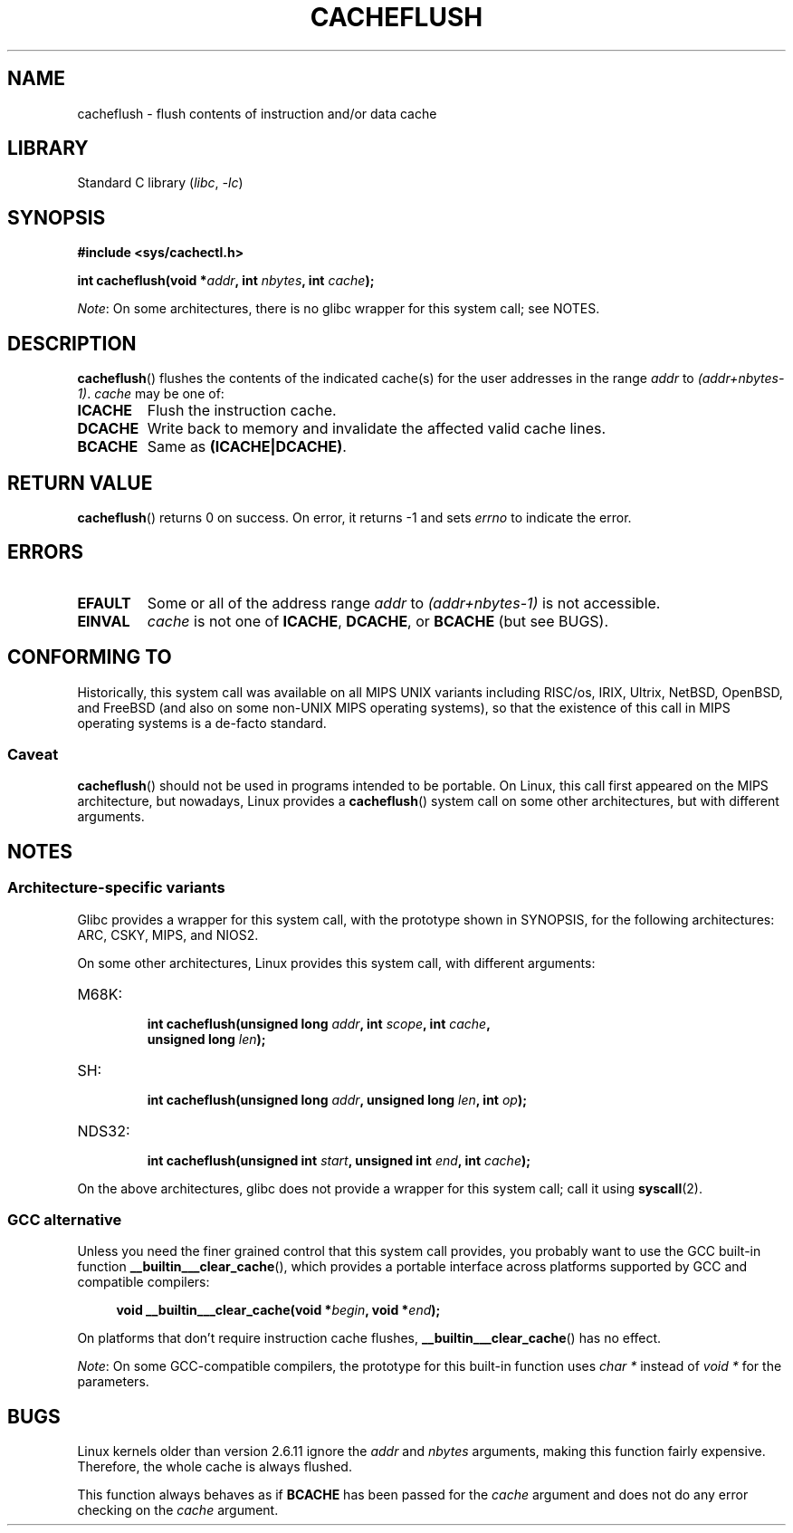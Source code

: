 .\" Written by Ralf Baechle (ralf@waldorf-gmbh.de),
.\" Copyright (c) 1994, 1995 Waldorf GMBH
.\"
.\" SPDX-License-Identifier: GPL-2.0-or-later
.\"
.TH CACHEFLUSH 2 2021-03-22 "Linux" "Linux Programmer's Manual"
.SH NAME
cacheflush \- flush contents of instruction and/or data cache
.SH LIBRARY
Standard C library
.RI ( libc ", " \-lc )
.SH SYNOPSIS
.nf
.B #include <sys/cachectl.h>
.PP
.BI "int cacheflush(void *" addr ", int "nbytes ", int "cache );
.fi
.PP
.IR Note :
On some architectures,
there is no glibc wrapper for this system call; see NOTES.
.SH DESCRIPTION
.BR cacheflush ()
flushes the contents of the indicated cache(s) for the
user addresses in the range
.I addr
to
.IR (addr+nbytes\-1) .
.I cache
may be one of:
.TP
.B ICACHE
Flush the instruction cache.
.TP
.B DCACHE
Write back to memory and invalidate the affected valid cache lines.
.TP
.B BCACHE
Same as
.BR (ICACHE|DCACHE) .
.SH RETURN VALUE
.BR cacheflush ()
returns 0 on success.
On error, it returns \-1 and sets
.I errno
to indicate the error.
.SH ERRORS
.TP
.B EFAULT
Some or all of the address range
.I addr
to
.I (addr+nbytes\-1)
is not accessible.
.TP
.B EINVAL
.I cache
is not one of
.BR ICACHE ,
.BR DCACHE ,
or
.B BCACHE
(but see BUGS).
.SH CONFORMING TO
Historically, this system call was available on all MIPS UNIX variants
including RISC/os, IRIX, Ultrix, NetBSD, OpenBSD, and FreeBSD
(and also on some non-UNIX MIPS operating systems), so that
the existence of this call in MIPS operating systems is a de-facto
standard.
.SS Caveat
.BR cacheflush ()
should not be used in programs intended to be portable.
On Linux, this call first appeared on the MIPS architecture,
but nowadays, Linux provides a
.BR cacheflush ()
system call on some other architectures, but with different arguments.
.SH NOTES
.SS Architecture-specific variants
Glibc provides a wrapper for this system call,
with the prototype shown in SYNOPSIS,
for the following architectures:
ARC, CSKY, MIPS, and NIOS2.
.PP
On some other architectures,
Linux provides this system call, with different arguments:
.TP
M68K:
.nf
.BI "int cacheflush(unsigned long " addr ", int " scope ", int " cache ,
.BI "               unsigned long " len );
.fi
.TP
SH:
.nf
.BI "int cacheflush(unsigned long " addr ", unsigned long " len ", int " op );
.fi
.TP
NDS32:
.nf
.BI "int cacheflush(unsigned int " start ", unsigned int " end ", int " cache );
.fi
.PP
On the above architectures,
glibc does not provide a wrapper for this system call; call it using
.BR syscall (2).
.SS GCC alternative
Unless you need the finer grained control that this system call provides,
you probably want to use the GCC built-in function
.BR __builtin___clear_cache (),
which provides a portable interface
across platforms supported by GCC and compatible compilers:
.PP
.in +4n
.EX
.BI "void __builtin___clear_cache(void *" begin ", void *" end );
.EE
.in
.PP
On platforms that don't require instruction cache flushes,
.BR __builtin___clear_cache ()
has no effect.
.PP
.IR Note :
On some GCC-compatible compilers,
the prototype for this built-in function uses
.I char *
instead of
.I void *
for the parameters.
.SH BUGS
Linux kernels older than version 2.6.11 ignore the
.I addr
and
.I nbytes
arguments, making this function fairly expensive.
Therefore, the whole cache is always flushed.
.PP
This function always behaves as if
.B BCACHE
has been passed for the
.I cache
argument and does not do any error checking on the
.I cache
argument.
